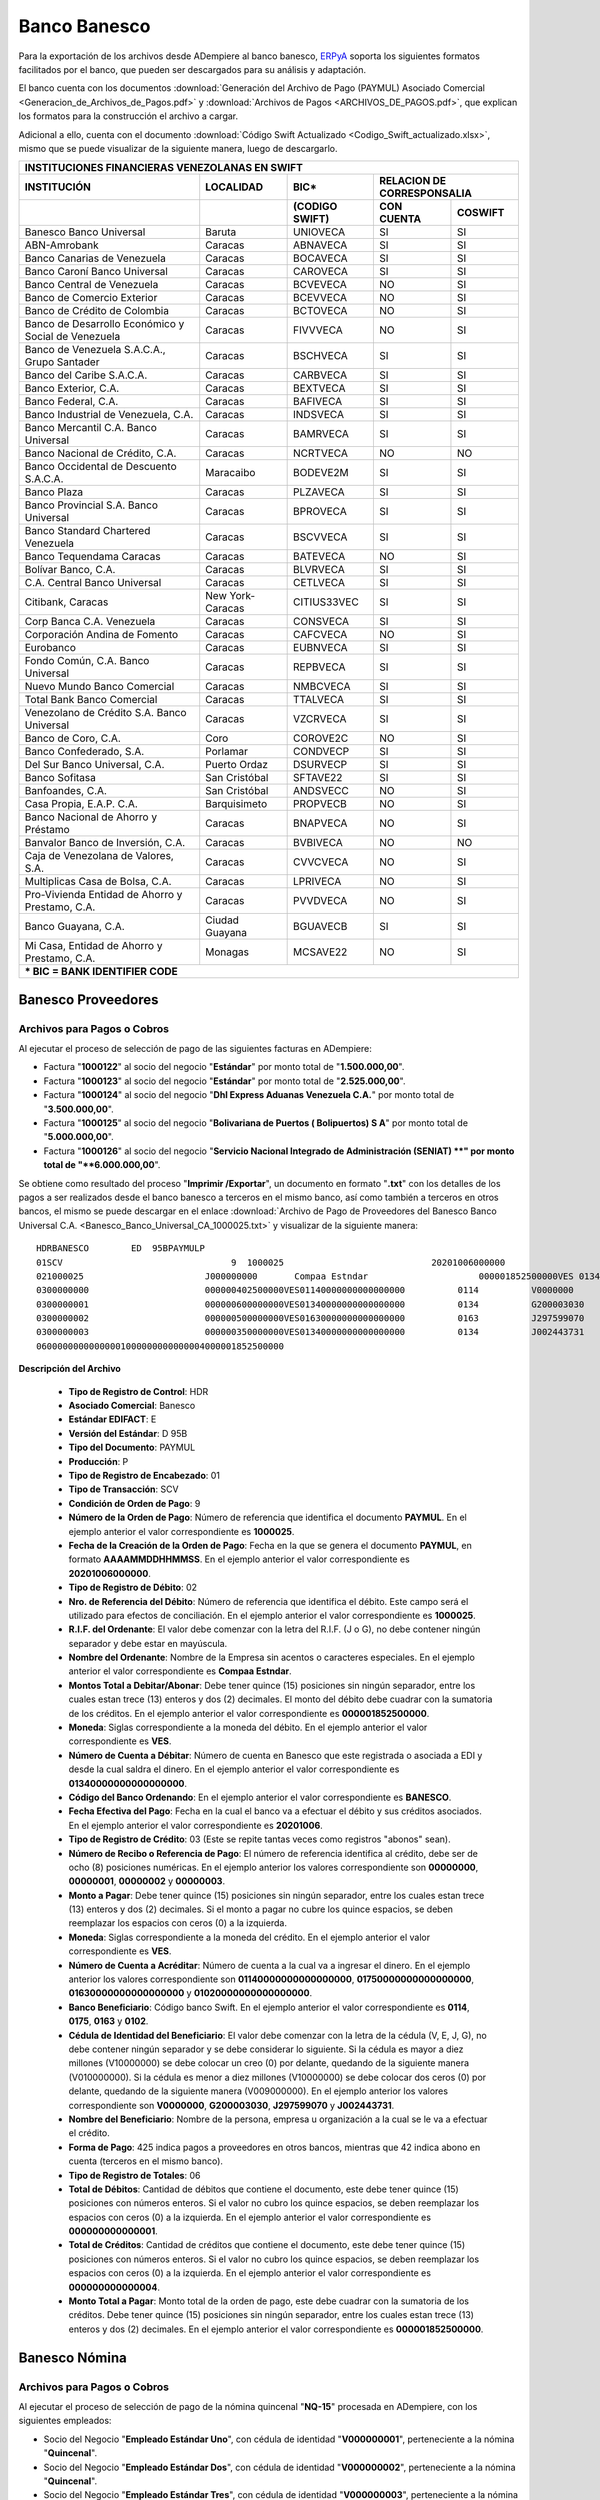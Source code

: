 .. _ERPyA: http://erpya.com

.. _documento/banco-banesco:

**Banco Banesco**
=================

Para la exportación de los archivos desde ADempiere al banco banesco, `ERPyA`_ soporta los siguientes formatos facilitados por el banco, que pueden ser descargados para su análisis y adaptación.

El banco cuenta con los documentos :download:`Generación del Archivo de Pago (PAYMUL) Asociado Comercial <Generacion_de_Archivos_de_Pagos.pdf>` y :download:`Archivos de Pagos <ARCHIVOS_DE_PAGOS.pdf>`, que explican los formatos para la construcción el archivo a cargar.

Adicional a ello, cuenta con el documento :download:`Código Swift Actualizado <Codigo_Swift_actualizado.xlsx>`, mismo que se puede visualizar de la siguiente manera, luego de descargarlo.

+-----------------------------------------------------------------------------------------------------------------------------------+
|                                        **INSTITUCIONES FINANCIERAS VENEZOLANAS EN SWIFT**                                         |
+=======================================================+==================+===================+====================================+
| **INSTITUCIÓN**                                       | **LOCALIDAD**    |     **BIC***      |    **RELACION DE CORRESPONSALIA**  |
+-------------------------------------------------------+------------------+-------------------+---------------+--------------------+
|                                                       |                  | **(CODIGO SWIFT)**| **CON CUENTA**| **COSWIFT**        |
+-------------------------------------------------------+------------------+-------------------+---------------+--------------------+
|Banesco Banco Universal                                |Baruta            | UNIOVECA          |SI             |SI                  |
+-------------------------------------------------------+------------------+-------------------+---------------+--------------------+
|ABN-Amrobank                                           |Caracas           | ABNAVECA          |SI             |SI                  |
+-------------------------------------------------------+------------------+-------------------+---------------+--------------------+
|Banco Canarias de Venezuela                            |Caracas           | BOCAVECA          |SI             |SI                  |
+-------------------------------------------------------+------------------+-------------------+---------------+--------------------+
|Banco Caroní Banco Universal                           |Caracas           | CAROVECA          |SI             |SI                  |
+-------------------------------------------------------+------------------+-------------------+---------------+--------------------+
|Banco Central de Venezuela                             |Caracas           | BCVEVECA          |NO             |SI                  |
+-------------------------------------------------------+------------------+-------------------+---------------+--------------------+
|Banco de Comercio Exterior                             |Caracas           | BCEVVECA          |NO             |SI                  |
+-------------------------------------------------------+------------------+-------------------+---------------+--------------------+
|Banco de Crédito de Colombia                           |Caracas           | BCTOVECA          |NO             |SI                  |
+-------------------------------------------------------+------------------+-------------------+---------------+--------------------+
|Banco de Desarrollo Económico y Social de Venezuela    |Caracas           | FIVVVECA          |NO             |SI                  |
+-------------------------------------------------------+------------------+-------------------+---------------+--------------------+
|Banco de Venezuela S.A.C.A., Grupo Santader            |Caracas           | BSCHVECA          |SI             |SI                  |
+-------------------------------------------------------+------------------+-------------------+---------------+--------------------+
|Banco del Caribe S.A.C.A.                              |Caracas           | CARBVECA          |SI             |SI                  |
+-------------------------------------------------------+------------------+-------------------+---------------+--------------------+
|Banco Exterior, C.A.                                   |Caracas           | BEXTVECA          |SI             |SI                  |
+-------------------------------------------------------+------------------+-------------------+---------------+--------------------+
|Banco Federal, C.A.                                    |Caracas           | BAFIVECA          |SI             |SI                  |
+-------------------------------------------------------+------------------+-------------------+---------------+--------------------+
|Banco Industrial de Venezuela, C.A.                    |Caracas           | INDSVECA          |SI             |SI                  |
+-------------------------------------------------------+------------------+-------------------+---------------+--------------------+
|Banco Mercantil C.A. Banco Universal                   |Caracas           | BAMRVECA          |SI             |SI                  |
+-------------------------------------------------------+------------------+-------------------+---------------+--------------------+
|Banco Nacional de Crédito, C.A.                        |Caracas           | NCRTVECA          |NO             |NO                  |
+-------------------------------------------------------+------------------+-------------------+---------------+--------------------+
|Banco Occidental de Descuento S.A.C.A.                 |Maracaibo         | BODEVE2M          |SI             |SI                  |
+-------------------------------------------------------+------------------+-------------------+---------------+--------------------+
|Banco Plaza                                            |Caracas           | PLZAVECA          |SI             |SI                  |
+-------------------------------------------------------+------------------+-------------------+---------------+--------------------+
|Banco Provincial S.A. Banco Universal                  |Caracas           | BPROVECA          |SI             |SI                  |
+-------------------------------------------------------+------------------+-------------------+---------------+--------------------+
|Banco Standard Chartered Venezuela                     |Caracas           | BSCVVECA          |SI             |SI                  |
+-------------------------------------------------------+------------------+-------------------+---------------+--------------------+
|Banco Tequendama Caracas                               |Caracas           | BATEVECA          |NO             |SI                  |
+-------------------------------------------------------+------------------+-------------------+---------------+--------------------+
|Bolívar Banco, C.A.                                    |Caracas           | BLVRVECA          |SI             |SI                  |
+-------------------------------------------------------+------------------+-------------------+---------------+--------------------+
|C.A. Central Banco Universal                           |Caracas           |CETLVECA           |SI             |SI                  |
+-------------------------------------------------------+------------------+-------------------+---------------+--------------------+
|Citibank, Caracas                                      |New York-Caracas  |CITIUS33VEC        |SI             |SI                  |
+-------------------------------------------------------+------------------+-------------------+---------------+--------------------+
|Corp Banca C.A. Venezuela                              |Caracas           |CONSVECA           |SI             |SI                  |
+-------------------------------------------------------+------------------+-------------------+---------------+--------------------+
|Corporación Andina de Fomento                          |Caracas           |CAFCVECA           |NO             |SI                  |
+-------------------------------------------------------+------------------+-------------------+---------------+--------------------+
|Eurobanco                                              |Caracas           |EUBNVECA           |SI             |SI                  |
+-------------------------------------------------------+------------------+-------------------+---------------+--------------------+
|Fondo Común, C.A. Banco Universal                      |Caracas           |REPBVECA           |SI             |SI                  |
+-------------------------------------------------------+------------------+-------------------+---------------+--------------------+
|Nuevo Mundo Banco Comercial                            |Caracas           |NMBCVECA           |SI             |SI                  |
+-------------------------------------------------------+------------------+-------------------+---------------+--------------------+
|Total Bank Banco Comercial                             |Caracas           |TTALVECA           |SI             |SI                  |
+-------------------------------------------------------+------------------+-------------------+---------------+--------------------+
|Venezolano de Crédito S.A. Banco Universal             |Caracas           |VZCRVECA           |SI             |SI                  |
+-------------------------------------------------------+------------------+-------------------+---------------+--------------------+
|Banco de Coro, C.A.                                    |Coro              |COROVE2C           |NO             |SI                  |
+-------------------------------------------------------+------------------+-------------------+---------------+--------------------+
|Banco Confederado, S.A.                                |Porlamar          |CONDVECP           |SI             |SI                  |
+-------------------------------------------------------+------------------+-------------------+---------------+--------------------+
|Del Sur Banco Universal, C.A.                          |Puerto Ordaz      |DSURVECP           |SI             |SI                  |
+-------------------------------------------------------+------------------+-------------------+---------------+--------------------+
|Banco Sofitasa                                         |San Cristóbal     |SFTAVE22           |SI             |SI                  |
+-------------------------------------------------------+------------------+-------------------+---------------+--------------------+
|Banfoandes, C.A.                                       |San Cristóbal     |ANDSVECC           |NO             |SI                  |
+-------------------------------------------------------+------------------+-------------------+---------------+--------------------+
|Casa Propia, E.A.P. C.A.                               |Barquisimeto      |PROPVECB           |NO             |SI                  |
+-------------------------------------------------------+------------------+-------------------+---------------+--------------------+
|Banco Nacional de Ahorro y Préstamo                    |Caracas           |BNAPVECA           |NO             |SI                  |
+-------------------------------------------------------+------------------+-------------------+---------------+--------------------+
|Banvalor Banco de Inversión, C.A.                      |Caracas           |BVBIVECA           |NO             |NO                  |
+-------------------------------------------------------+------------------+-------------------+---------------+--------------------+
|Caja de Venezolana de Valores, S.A.                    |Caracas           |CVVCVECA           |NO             |SI                  |
+-------------------------------------------------------+------------------+-------------------+---------------+--------------------+
|Multiplicas Casa de Bolsa, C.A.                        |Caracas           |LPRIVECA           |NO             |SI                  |
+-------------------------------------------------------+------------------+-------------------+---------------+--------------------+
|Pro-Vivienda Entidad de Ahorro y Prestamo, C.A.        |Caracas           |PVVDVECA           |NO             |SI                  |
+-------------------------------------------------------+------------------+-------------------+---------------+--------------------+
|Banco Guayana, C.A.                                    |Ciudad Guayana    |BGUAVECB           |SI             |SI                  |
+-------------------------------------------------------+------------------+-------------------+---------------+--------------------+
|Mi Casa, Entidad de Ahorro y Prestamo, C.A.            |Monagas           |MCSAVE22           |NO             |SI                  |
+-------------------------------------------------------+------------------+-------------------+---------------+--------------------+
|*** BIC = BANK IDENTIFIER CODE**                                                                                                   |
+-------------------------------------------------------+------------------+-------------------+---------------+--------------------+

**Banesco Proveedores**
-----------------------

**Archivos para Pagos o Cobros**
********************************

Al ejecutar el proceso de selección de pago de las siguientes facturas en ADempiere: 

- Factura "**1000122**" al socio del negocio "**Estándar**" por monto total de "**1.500.000,00**".
- Factura "**1000123**" al socio del negocio "**Estándar**" por monto total de "**2.525.000,00**". 
- Factura "**1000124**" al socio del negocio "**Dhl Express Aduanas Venezuela C.A.**" por monto total de "**3.500.000,00**". 
- Factura "**1000125**" al socio del negocio "**Bolivariana de Puertos  ( Bolipuertos)  S A**" por monto total de "**5.000.000,00**". 
- Factura "**1000126**" al socio del negocio "**Servicio Nacional Integrado de Administración (SENIAT) **" por monto total de "**6.000.000,00**". 

Se obtiene como resultado del proceso "**Imprimir /Exportar**", un documento en formato "**.txt**" con los detalles de los pagos a ser realizados desde el banco banesco a terceros en el mismo banco, así como también a terceros en otros bancos, el mismo se puede descargar en el enlace :download:`Archivo de Pago de Proveedores del Banesco Banco Universal C.A. <Banesco_Banco_Universal_CA_1000025.txt>` y visualizar de la siguiente manera:

::

    HDRBANESCO        ED  95BPAYMULP
    01SCV                                9  1000025                            20201006000000
    021000025                       J000000000       Compaa Estndar                     000001852500000VES 0134000000000000000               BANESCO    20201006
    0300000000                      000000402500000VES01140000000000000000          0114          V0000000         Estndar                                                               estandar@ejmplo.com                                                                                                                                                                                      425
    0300000001                      000000600000000VES01340000000000000000          0134          G200003030       Servicio Nacional Integrado de Administracin (SENIAT)                                                                                                                                                                                                                          42 
    0300000002                      000000500000000VES01630000000000000000          0163          J297599070       Bolivariana de Puertos  ( Bolipuertos)  S A                                                                                                                                                                                                                                    425
    0300000003                      000000350000000VES01340000000000000000          0134          J002443731       Dhl Express Aduanas Venezuela CA                                                                                                                                                                                                                                               42 
    06000000000000001000000000000004000001852500000

**Descripción del Archivo**

    - **Tipo de Registro de Control**: HDR 
    - **Asociado Comercial**: Banesco
    - **Estándar EDIFACT**: E
    - **Versión del Estándar**: D  95B
    - **Tipo del Documento**: PAYMUL
    - **Producción**: P
    - **Tipo de Registro de Encabezado**: 01
    - **Tipo de Transacción**: SCV
    - **Condición de Orden de Pago**: 9
    - **Número de la Orden de Pago**: Número de referencia que identifica el documento **PAYMUL**. En el ejemplo anterior el valor correspondiente es **1000025**.
    - **Fecha de la Creación de la Orden de Pago**: Fecha en la que se genera el documento **PAYMUL**, en formato **AAAAMMDDHHMMSS**. En el ejemplo anterior el valor correspondiente es **20201006000000**.
    - **Tipo de Registro de Débito**: 02
    - **Nro. de Referencia del Débito**: Número de referencia que identifica el débito. Este campo será el utilizado para efectos de conciliación. En el ejemplo anterior el valor correspondiente es **1000025**.
    - **R.I.F. del Ordenante**: El valor debe comenzar con la letra del R.I.F. (J o G), no debe contener ningún separador y debe estar en mayúscula.
    - **Nombre del Ordenante**: Nombre de la Empresa sin acentos o caracteres especiales. En el ejemplo anterior el valor correspondiente es **Compaa Estndar**.
    - **Montos Total a Debitar/Abonar**: Debe tener quince (15) posiciones sin ningún separador, entre los cuales estan trece (13) enteros y dos (2) decimales. El monto del débito debe cuadrar con la sumatoria de los créditos. En el ejemplo anterior el valor correspondiente es **000001852500000**.
    - **Moneda**: Siglas correspondiente a la moneda del débito. En el ejemplo anterior el valor correspondiente es **VES**.
    - **Número de Cuenta a Débitar**: Número de cuenta en Banesco que este registrada o asociada a EDI y desde la cual saldra el dinero. En el ejemplo anterior el valor correspondiente es **01340000000000000000**.
    - **Código del Banco Ordenando**: En el ejemplo anterior el valor correspondiente es **BANESCO**.
    - **Fecha Efectiva del Pago**: Fecha en la cual el banco va a efectuar el débito y sus créditos asociados. En el ejemplo anterior el valor correspondiente es **20201006**.
    - **Tipo de Registro de Crédito**: 03 (Este se repite tantas veces como registros "abonos" sean).
    - **Número de Recibo o Referencia de Pago**: El número de referencia identifica al crédito, debe ser de ocho (8) posiciones numéricas. En el ejemplo anterior los valores correspondiente son **00000000**, **00000001**, **00000002** y **00000003**.
    - **Monto a Pagar**: Debe tener quince (15) posiciones sin ningún separador, entre los cuales estan trece (13) enteros y dos (2) decimales. Si el monto a pagar no cubre los quince espacios, se deben reemplazar los espacios con ceros (0) a la izquierda.
    - **Moneda**: Siglas correspondiente a la moneda del crédito. En el ejemplo anterior el valor correspondiente es **VES**.
    - **Número de Cuenta a Acréditar**: Número de cuenta a la cual va a ingresar el dinero. En el ejemplo anterior los valores correspondiente son **01140000000000000000**, **01750000000000000000**, **01630000000000000000** y **01020000000000000000**.
    - **Banco Beneficiario**: Código banco Swift. En el ejemplo anterior el valor correspondiente es **0114**, **0175**, **0163** y **0102**.
    - **Cédula de Identidad del Beneficiario**: El valor debe comenzar con la letra de la cédula (V, E, J, G), no debe contener ningún separador y se debe considerar lo siguiente. Si la cédula es mayor a diez millones (V10000000) se debe colocar un creo (0) por delante, quedando de la siguiente manera (V010000000). Si la cédula es menor a diez millones (V10000000) se debe colocar dos ceros (0) por delante, quedando de la siguiente manera (V009000000). En el ejemplo anterior los valores correspondiente son **V0000000**, **G200003030**, **J297599070** y **J002443731**.
    - **Nombre del Beneficiario**: Nombre de la persona, empresa u organización a la cual se le va a efectuar el crédito.
    - **Forma de Pago**: 425 indica pagos a proveedores en otros bancos, mientras que 42 indica abono en cuenta (terceros en el mismo banco).
    - **Tipo de Registro de Totales**: 06
    - **Total de Débitos**: Cantidad de débitos que contiene el documento, este debe tener quince (15) posiciones con números enteros. Si el valor no cubro los quince espacios, se deben reemplazar los espacios con ceros (0) a la izquierda. En el ejemplo anterior el valor correspondiente es **000000000000001**.
    - **Total de Créditos**: Cantidad de créditos que contiene el documento, este debe tener quince (15) posiciones con números enteros. Si el valor no cubro los quince espacios, se deben reemplazar los espacios con ceros (0) a la izquierda. En el ejemplo anterior el valor correspondiente es **000000000000004**.
    - **Monto Total a Pagar**: Monto total de la orden de pago, este debe cuadrar con la sumatoria de los créditos. Debe tener quince (15) posiciones sin ningún separador, entre los cuales estan trece (13) enteros y dos (2) decimales. En el ejemplo anterior el valor correspondiente es **000001852500000**.

**Banesco Nómina**
------------------

**Archivos para Pagos o Cobros**
********************************

Al ejecutar el proceso de selección de pago de la nómina quincenal "**NQ-15**" procesada en ADempiere, con los siguientes empleados:

- Socio del Negocio "**Empleado Estándar Uno**", con cédula de identidad "**V000000001**", perteneciente a la nómina "**Quincenal**".
- Socio del Negocio "**Empleado Estándar Dos**", con cédula de identidad "**V000000002**", perteneciente a la nómina "**Quincenal**".
- Socio del Negocio "**Empleado Estándar Tres**", con cédula de identidad "**V000000003**", perteneciente a la nómina "**Quincenal**".
- Socio del Negocio "**Empleado Estándar Cuatro**", con cédula de identidad "**V000000004**", perteneciente a la nómina "**Quincenal**".

Se obtiene como resultado del proceso "**Imprimir /Exportar**", un documento en formato "**.txt**" con los detalles de los pagos a ser realizados desde el banco banesco a terceros en el mismo banco, así como también a terceros en otros bancos. El mismo se puede descargar en el enlace :download:`Archivo de Pago de Nómina del Banesco Banco Universal C.A. <Banesco_Banco_Universal_CA_1000027.txt>` y visualizar de la siguiente manera:

::

    HDRBANESCO        ED  95BPAYMULP
    01SAL                                9  1000027                            20201015000000
    021000027                       J000000000       Compaa Estndar                     000000172537848VES 0134000000000000000               BANESCO    20201015
    0300000000                      000000043134462VES01340000000000000000          0134          V000000001       Empleado Estndar                                                      empleado-estándar@ejemplo.com                                                                                                                                                                            42 
    0300000001                      000000043134462VES01020000000000000000          0102          V000000002       Empleado Estndar Dos                                                  empleado-estándar-dos@ejemplo.com                                                                                                                                                                        425
    0300000002                      000000043134462VES01340000000000000000          0134          V000000003       Empleado Estndar Tres                                                 empleado-estándar-tres@ejemplo.com                                                                                                                                                                       42 
    0300000003                      000000043134462VES01050000000000000000          0105          V000000004       Empleado Estndar Cuatro                                               empleado-estándar-cuatro@ejemplo.com                                                                                                                                                                     425
    06000000000000001000000000000004000000172537848

**Descripción del Archivo**

    - **Tipo de Registro de Control**: HDR 
    - **Asociado Comercial**: Banesco
    - **Estándar EDIFACT**: E
    - **Versión del Estándar**: D  95B
    - **Tipo del Documento**: PAYMUL
    - **Producción**: P
    - **Tipo de Registro de Encabezado**: 01
    - **Tipo de Transacción**: SAL
    - **Condición de Orden de Pago**: 9
    - **Número de la Orden de Pago**: Número de referencia que identifica el documento **PAYMUL**. En el ejemplo anterior el valor correspondiente es **1000027**.
    - **Fecha de la Creación de la Orden de Pago**: Fecha en la que se genera el documento **PAYMUL**, en formato **AAAAMMDDHHMMSS**. En el ejemplo anterior el valor correspondiente es **20201015000000**.
    - **Tipo de Registro de Débito**: 02
    - **Nro. de Referencia del Débito**: Número de referencia que identifica el débito. Este campo será el utilizado para efectos de conciliación. En el ejemplo anterior el valor correspondiente es **1000027**.
    - **R.I.F. del Ordenante**: El valor debe comenzar con la letra del R.I.F. (J o G), no debe contener ningún separador y debe estar en mayúscula.
    - **Nombre del Ordenante**: Nombre de la Empresa sin acentos o caracteres especiales. En el ejemplo anterior el valor correspondiente es **Compaa Estndar**.
    - **Montos Total a Debitar/Abonar**: Debe tener quince (15) posiciones sin ningún separador, entre los cuales estan trece (13) enteros y dos (2) decimales. El monto del débito debe cuadrar con la sumatoria de los créditos. En el ejemplo anterior el valor correspondiente es **000000172537848**.
    - **Moneda**: Siglas correspondiente a la moneda del débito. En el ejemplo anterior el valor correspondiente es **VES**.
    - **Número de Cuenta a Débitar**: Número de cuenta en Banesco que este registrada o asociada a EDI y desde la cual saldra el dinero. En el ejemplo anterior el valor correspondiente es **01340000000000000000**.
    - **Código del Banco Ordenando**: En el ejemplo anterior el valor correspondiente es **BANESCO**.
    - **Fecha Efectiva del Pago**: Fecha en la cual el banco va a efectuar el débito y sus créditos asociados. En el ejemplo anterior el valor correspondiente es **20201015**.
    - **Tipo de Registro de Crédito**: 03 (Este se repite tantas veces como registros "abonos" sean).
    - **Número de Recibo o Referencia de Pago**: El número de referencia identifica al crédito, debe ser de ocho (8) posiciones numéricas. En el ejemplo anterior los valores correspondiente son **00000000**, **00000001**, **00000002** y **00000003**.
    - **Monto a Pagar**: Debe tener quince (15) posiciones sin ningún separador, entre los cuales estan trece (13) enteros y dos (2) decimales. Si el monto a pagar no cubre los quince espacios, se deben reemplazar los espacios con ceros (0) a la izquierda.
    - **Moneda**: Siglas correspondiente a la moneda del crédito. En el ejemplo anterior el valor correspondiente es **VES**.
    - **Número de Cuenta a Acréditar**: Número de cuenta a la cual va a ingresar el dinero. En el ejemplo anterior los valores correspondiente son **01340000000000000000**, **01020000000000000000**, **01340000000000000000** y **01050000000000000000**.
    - **Banco Beneficiario**: Código banco Swift. En el ejemplo anterior el valor correspondiente es **0134**, **0102**, **0134** y **0105**.
    - **Cédula de Identidad del Beneficiario**: El valor debe comenzar con la letra de la cédula (V, E, J, G), no debe contener ningún separador y se debe considerar lo siguiente. Si la cédula es mayor a diez millones (V10000000) se debe colocar un creo (0) por delante, quedando de la siguiente manera (V010000000). Si la cédula es menor a diez millones (V10000000) se debe colocar dos ceros (0) por delante, quedando de la siguiente manera (V009000000). En el ejemplo anterior los valores correspondiente son **V000000001**, **V000000002**, **V000000003** y **V000000004**.
    - **Nombre del Beneficiario**: Nombre de la persona, empresa u organización a la cual se le va a efectuar el crédito.
    - **Forma de Pago**: 425 indica pagos a proveedores en otros bancos, mientras que 42 indica abono en cuenta (terceros en el mismo banco).
    - **Tipo de Registro de Totales**: 06
    - **Total de Débitos**: Cantidad de débitos que contiene el documento, este debe tener quince (15) posiciones con números enteros. Si el valor no cubro los quince espacios, se deben reemplazar los espacios con ceros (0) a la izquierda. En el ejemplo anterior el valor correspondiente es **000000000000001**.
    - **Total de Créditos**: Cantidad de créditos que contiene el documento, este debe tener quince (15) posiciones con números enteros. Si el valor no cubro los quince espacios, se deben reemplazar los espacios con ceros (0) a la izquierda. En el ejemplo anterior el valor correspondiente es **000000000000004**.
    - **Monto Total a Pagar**: Monto total de la orden de pago, este debe cuadrar con la sumatoria de los créditos. Debe tener quince (15) posiciones sin ningún separador, entre los cuales estan trece (13) enteros y dos (2) decimales. En el ejemplo anterior el valor correspondiente es **000000172537848**.
